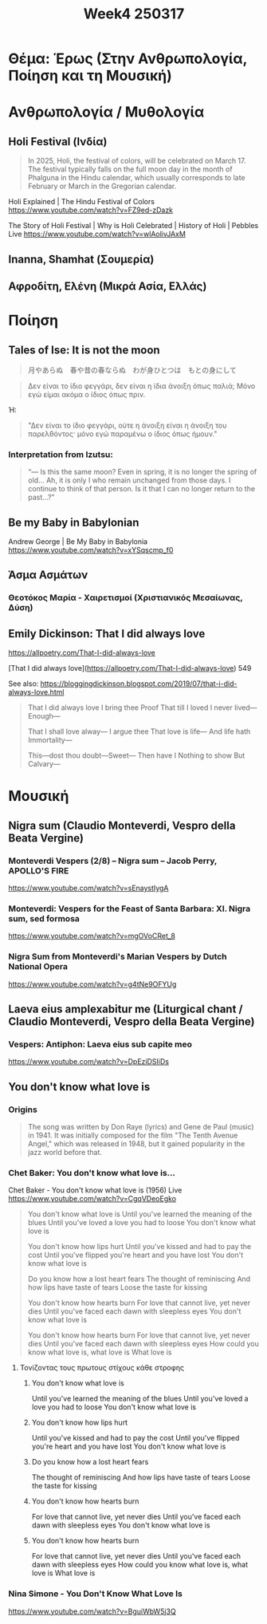 #+title: Week4 250317

* Θέμα: Έρως (Στην Ανθρωπολογία, Ποίηση και τη Μουσική)

* Ανθρωπολογία / Μυθολογία
** Holi Festival (Ινδία)

#+begin_quote
In 2025, Holi, the festival of colors, will be celebrated on March 17. The festival typically falls on the full moon day in the month of Phalguna in the Hindu calendar, which usually corresponds to late February or March in the Gregorian calendar.
#+end_quote

Holi Explained | The Hindu Festival of Colors
https://www.youtube.com/watch?v=FZ9ed-zDazk

The Story of Holi Festival | Why is Holi Celebrated | History of Holi | Pebbles Live
https://www.youtube.com/watch?v=wlAolivJAxM
** Inanna, Shamhat (Σουμερία)
** Αφροδίτη, Ελένη (Μικρά Ασία, Ελλάς)
* Ποίηση
** Tales of Ise: It is not the moon

#+begin_quote
月やあらぬ　春や昔の春ならぬ　わが身ひとつは　もとの身にして
#+end_quote

#+begin_quote
Δεν είναι το ίδιο φεγγάρι, δεν είναι η ίδια άνοιξη όπως παλιά; Μόνο εγώ είμαι ακόμα ο ίδιος όπως πριν.
#+end_quote

Ή:

#+begin_quote
"Δεν είναι το ίδιο φεγγάρι, ούτε η άνοιξη είναι η άνοιξη του παρελθόντος· μόνο εγώ παραμένω ο ίδιος όπως ήμουν."
#+end_quote

*** Interpretation from Izutsu:

#+begin_quote
“— Is this the same moon? Even in spring, it is no longer the spring of old... Ah, it is only I who remain unchanged from those days. I continue to think of that person. Is it that I can no longer return to the past...?”
#+end_quote

** Be my Baby in Babylonian

Andrew George | Be My Baby in Babylonia
https://www.youtube.com/watch?v=xYSqscmp_f0

** Άσμα Ασμάτων

*** Θεοτόκος Μαρία - Χαιρετισμοί (Χριστιανικός Μεσαίωνας, Δύση)

** Emily Dickinson: That I did always love

https://allpoetry.com/That-I-did-always-love

[That I did always love](https://allpoetry.com/That-I-did-always-love)
549

See also: https://bloggingdickinson.blogspot.com/2019/07/that-i-did-always-love.html

#+begin_quote
That I did always love
I bring thee Proof
That till I loved
I never lived—Enough—

That I shall love alway—
I argue thee
That love is life—
And life hath Immortality—

This—dost thou doubt—Sweet—
Then have I
Nothing to show
But Calvary—
#+end_quote

* Μουσική
** Nigra sum (Claudio Monteverdi, Vespro della Beata Vergine)

*** Monteverdi Vespers (2/8) – Nigra sum – Jacob Perry, APOLLO'S FIRE
https://www.youtube.com/watch?v=sEnaystIygA

*** Monteverdi: Vespers for the Feast of Santa Barbara: XI. Nigra sum, sed formosa

https://www.youtube.com/watch?v=mgOVoCRet_8

*** Nigra Sum from Monteverdi's Marian Vespers by Dutch National Opera

https://www.youtube.com/watch?v=g4tNe9OFYUg
** Laeva eius amplexabitur me (Liturgical chant / Claudio Monteverdi, Vespro della Beata Vergine)
*** Vespers: Antiphon: Laeva eius sub capite meo
https://www.youtube.com/watch?v=DpEziDSIiDs

** You don't know what love is
*** Origins

#+begin_quote
The song was written by Don Raye (lyrics) and Gene de Paul (music) in 1941. It was initially composed for the film "The Tenth Avenue Angel," which was released in 1948, but it gained popularity in the jazz world before that.
#+end_quote

*** Chet Baker: You don't know what love is...
Chet Baker - You don't know what love is (1956) Live
https://www.youtube.com/watch?v=CgqVDeoEgko

#+begin_quote
You don't know what love is
Until you've learned the meaning of the blues
Until you've loved a love you had to loose
You don't know what love is

You don't know how lips hurt
Until you've kissed and had to pay the cost
Until you've flipped you're heart and you have lost
You don't know what love is

Do you know how a lost heart fears
The thought of reminiscing
And how lips have taste of tears
Loose the taste for kissing

You don't know how hearts burn
For love that cannot live, yet never dies
Until you've faced each dawn with sleepless eyes
You don't know what love is

You don't know how hearts burn
For love that cannot live, yet never dies
Until you've faced each dawn with sleepless eyes
How could you know what love is, what love is
What love is
#+end_quote
**** Τονίζοντας τους πρωτους στίχους κάθε στροφης
***** You don't know what love is
Until you've learned the meaning of the blues
Until you've loved a love you had to loose
You don't know what love is
***** You don't know how lips hurt
Until you've kissed and had to pay the cost
Until you've flipped you're heart and you have lost
You don't know what love is
***** Do you know how a lost heart fears
The thought of reminiscing
And how lips have taste of tears
Loose the taste for kissing
***** You don't know how hearts burn
For love that cannot live, yet never dies
Until you've faced each dawn with sleepless eyes
You don't know what love is
***** You don't know how hearts burn
For love that cannot live, yet never dies
Until you've faced each dawn with sleepless eyes
How could you know what love is, what love is
What love is
*** Nina Simone - You Don't Know What Love Is

https://www.youtube.com/watch?v=BguiWbW5j3Q
